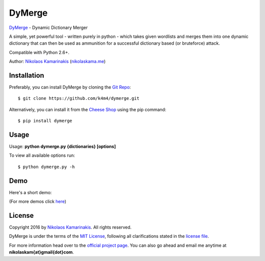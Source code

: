 DyMerge
=======

`DyMerge <https://nikolaskama.me/dymergeproject/>`_ - Dynamic Dictionary Merger

A simple, yet powerful tool - written purely in python - which takes given
wordlists and merges them into one dynamic dictionary that can then be used
as ammunition for a successful dictionary based (or bruteforce) attack.

Compatible with Python 2.6+.

Author: `Nikolaos Kamarinakis <mailto:nikolaskam@gmail.com>`_ (`nikolaskama.me <https://nikolaskama.me/>`_)

.. image:: https://nikolaskama.me/content/images/2016/08/dymerge.png

Installation
-------------

Preferably, you can install DyMerge by cloning the `Git Repo <https://github.com/k4m4/dymerge>`_:

::

    $ git clone https://github.com/k4m4/dymerge.git

Alternatively, you can install it from the `Cheese Shop <https://pypi.python.org/pypi/dymerge>`_ using the pip command:

::

    $ pip install dymerge

Usage
------

Usage: **python dymerge.py {dictionaries} [options]**

To view all available options run:

::

    $ python dymerge.py -h

Demo
-----

Here's a short demo:

.. image:: https://asciinema.org/a/84067.png
   :target: https://asciinema.org/a/84067?autoplay=1

(For more demos click `here <https://asciinema.org/~k4m4>`_)

License
--------

Copyright 2016 by `Nikolaos Kamarinakis <mailto:nikolaskam@gmail.com>`_. All rights reserved.

DyMerge is under the terms of the `MIT License <https://www.tldrlegal.com/l/mit>`_, following all clarifications stated in the `license file <https://raw.githubusercontent.com/k4m4/dymerge/master/doc/LICENSE>`_.


For more information head over to the `official project page <https://nikolaskama.me/dymergeproject/>`_.
You can also go ahead and email me anytime at **nikolaskam{at}gmail{dot}com**.
